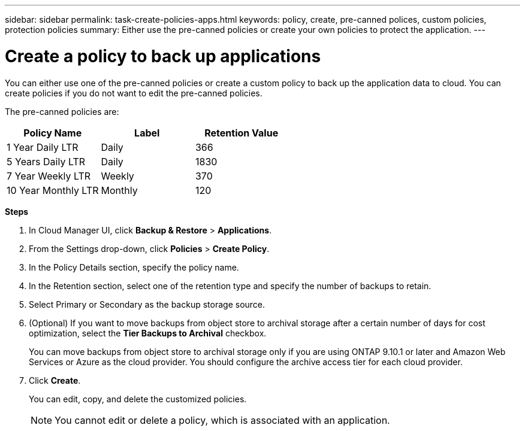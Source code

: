---
sidebar: sidebar
permalink: task-create-policies-apps.html
keywords: policy, create, pre-canned polices, custom policies, protection policies
summary:  Either use the pre-canned policies or create your own policies to protect the application.
---

= Create a policy to back up applications
:hardbreaks:
:nofooter:
:icons: font
:linkattrs:
:imagesdir: ./media/

[.lead]

You can either use one of the pre-canned policies or create a custom policy to back up the application data to cloud. You can create policies if you do not want to edit the pre-canned policies.

The pre-canned policies are:
|===
| Policy Name | Label | Retention Value

a|
1 Year Daily LTR
a|
Daily
a|
366
a|
5 Years Daily LTR
a|
Daily
a|
1830
a|
7 Year Weekly LTR
a|
Weekly
a|
370
a|
10 Year Monthly LTR
a|
Monthly
a|
120
|===

*Steps*

. In Cloud Manager UI, click *Backup & Restore* > *Applications*.
. From the Settings drop-down, click *Policies* > *Create Policy*.
. In the Policy Details section, specify the policy name.
. In the Retention section, select one of the retention type and specify the number of backups to retain.
. Select Primary or Secondary as the backup storage source.
. (Optional) If you want to move backups from object store to archival storage after a certain number of days for cost optimization, select the *Tier Backups to Archival* checkbox.
+
You can move backups from object store to archival storage only if you are using ONTAP 9.10.1 or later and Amazon Web Services or Azure as the cloud provider. You should configure the archive access tier for each cloud provider.
. Click *Create*.
+
You can edit, copy, and delete the customized policies.
+
NOTE: You cannot edit or delete a policy, which is associated with an application.
